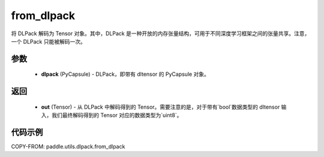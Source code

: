 .. _cn_api_paddle_utils_dlpack_from_dlpack:

from_dlpack
-------------------------------

.. py:function:: paddle.utils.dlpack.from_dlpack(dlpack)

将 DLPack 解码为 Tensor 对象。其中，DLPack 是一种开放的内存张量结构，可用于不同深度学习框架之间的张量共享。注意，一个 DLPack 只能被解码一次。

参数
:::::::::
  - **dlpack** (PyCapsule) - DLPack，即带有 dltensor 的 PyCapsule 对象。

返回
:::::::::
  - **out** (Tensor) - 从 DLPack 中解码得到的 Tensor。需要注意的是，对于带有`bool`数据类型的 dltensor 输入，我们最终解码得到的 Tensor 对应的数据类型为`uint8`。

代码示例
:::::::::
COPY-FROM: paddle.utils.dlpack.from_dlpack
